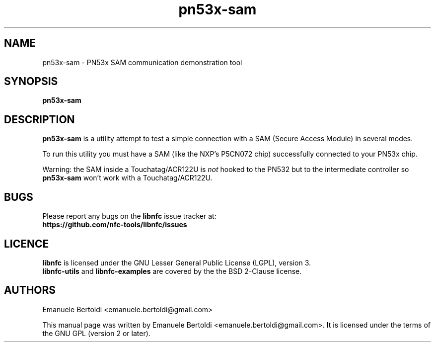 .TH pn53x-sam 1 "June 15, 2010" "libnfc" "libnfc's examples"
.SH NAME
pn53x-sam \- PN53x SAM communication demonstration tool
.SH SYNOPSIS
.B pn53x-sam
.SH DESCRIPTION
.B pn53x-sam
is a utility attempt to test a simple connection with a SAM (Secure Access
Module) in several modes.

To run this utility you must have a SAM (like the NXP's P5CN072 chip)
successfully connected to your PN53x chip.

Warning: the SAM inside a Touchatag/ACR122U  is \fInot\fP hooked to the PN532
but to the intermediate controller so \fBpn53x-sam\fP won't work with a Touchatag/ACR122U.

.SH BUGS
Please report any bugs on the
.B libnfc
issue tracker at:
.br
.BR https://github.com/nfc-tools/libnfc/issues
.SH LICENCE
.B libnfc
is licensed under the GNU Lesser General Public License (LGPL), version 3.
.br
.B libnfc-utils
and
.B libnfc-examples
are covered by the the BSD 2-Clause license.
.SH AUTHORS
Emanuele Bertoldi <emanuele.bertoldi@gmail.com>
.PP
This manual page was written by Emanuele Bertoldi <emanuele.bertoldi@gmail.com>.
It is licensed under the terms of the GNU GPL (version 2 or later).
